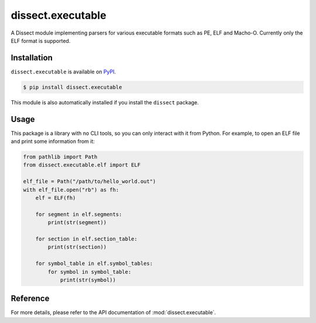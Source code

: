 dissect.executable
==================

.. button-link:: https://github.com/fox-it/dissect.executable
    :color: primary
    :outline:

    :octicon:`mark-github` View on GitHub

A Dissect module implementing parsers for various executable formats such as PE, ELF and Macho-O.
Currently only the ELF format is supported.

Installation
------------

``dissect.executable`` is available on `PyPI <https://pypi.org/project/dissect.executable/>`_.

.. code-block:: console

    $ pip install dissect.executable

This module is also automatically installed if you install the ``dissect`` package.

Usage
-----

This package is a library with no CLI tools, so you can only interact with it from Python. For example, to open an ELF file
and print some information from it:

.. code-block:: python

    from pathlib import Path
    from dissect.executable.elf import ELF

    elf_file = Path("/path/to/hello_world.out")
    with elf_file.open("rb") as fh:
        elf = ELF(fh)

        for segment in elf.segments:
            print(str(segment))

        for section in elf.section_table:
            print(str(section))

        for symbol_table in elf.symbol_tables:
            for symbol in symbol_table:
                print(str(symbol))

Reference
---------

For more details, please refer to the API documentation of :mod:`dissect.executable`.

